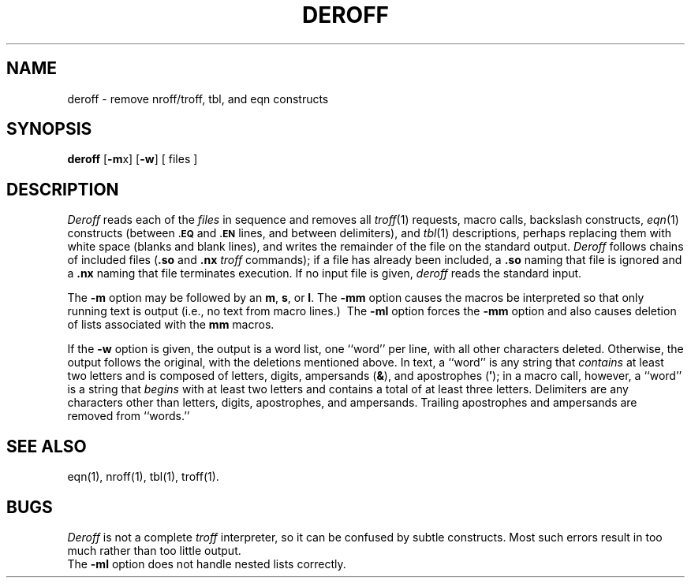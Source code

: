 .TH DEROFF 1
.SH NAME
deroff \- remove nroff/troff, tbl, and eqn constructs
.SH SYNOPSIS
.B deroff
.RB [\| \-m x\|]
.RB [\| \-w \|]
[ files ]
.SH DESCRIPTION
.I Deroff\^
reads each
of the
.I files\^
in sequence
and removes all
.IR troff (1)
requests, macro calls, backslash constructs,
.IR eqn (1)
constructs
(between
.SM
.B \&.EQ
and
.SM
.B \&.EN
lines, and between
delimiters),
and
.IR tbl (1)
descriptions,
perhaps replacing them with white
space (blanks and blank lines),
and writes the remainder of the file on the standard output.
.I Deroff\^
follows chains of included files
.RB ( .so
and
.B \&.nx
.I troff\^
commands);
if a file has already been included, a
.B \&.so
naming that file
is ignored and a
.B \&.nx
naming that file
terminates execution.
If no input file is given,
.I deroff\^
reads the standard input.
.PP
The
.B \-m
option may be followed by an
.BR m ,
.BR s ,
or
.BR l .
The
.B \-mm
option causes the macros be
interpreted so that only
running text
is output
(i.e., no text
from macro lines.)\ 
The
.B \-ml
option
forces the
.B \-mm
option and also
causes deletion of lists associated with the
.B mm
macros.
.PP
If the
.B \-w
option is given, the output is a word list, one ``word''
per line, with all other characters deleted.
Otherwise, the output follows the original, with the deletions mentioned above.
In text, a ``word'' is any string
that
.I contains\^
at least two letters and
is composed
of letters, digits, ampersands
.RB ( & ),
and
apostrophes
.RB ( \^\(fm\^ );
in a macro call,
however,
a ``word'' is a string that
.I begins\^
with at least
two letters and contains a total of at least
three letters.
Delimiters are any characters other than
letters, digits, apostrophes,
and ampersands.
Trailing apostrophes and ampersands are removed from ``words.''
.PP
.SH SEE ALSO
eqn(1), nroff(1), tbl(1), troff(1).
.SH BUGS
.I Deroff\^
is not a complete
.I troff\^
interpreter,
so it can be confused by subtle constructs.
Most such errors result in too much rather than too little output.
.br
The
.B \-ml
option does not handle nested lists correctly.
.\"	@(#)deroff.1	1.2	
